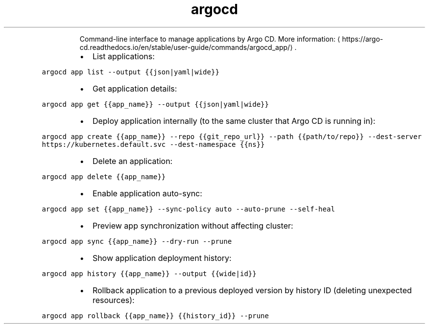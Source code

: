 .TH argocd app
.PP
.RS
Command\-line interface to manage applications by Argo CD.
More information: \[la]https://argo-cd.readthedocs.io/en/stable/user-guide/commands/argocd_app/\[ra]\&.
.RE
.RS
.IP \(bu 2
List applications:
.RE
.PP
\fB\fCargocd app list \-\-output {{json|yaml|wide}}\fR
.RS
.IP \(bu 2
Get application details:
.RE
.PP
\fB\fCargocd app get {{app_name}} \-\-output {{json|yaml|wide}}\fR
.RS
.IP \(bu 2
Deploy application internally (to the same cluster that Argo CD is running in):
.RE
.PP
\fB\fCargocd app create {{app_name}} \-\-repo {{git_repo_url}} \-\-path {{path/to/repo}} \-\-dest\-server https://kubernetes.default.svc \-\-dest\-namespace {{ns}}\fR
.RS
.IP \(bu 2
Delete an application:
.RE
.PP
\fB\fCargocd app delete {{app_name}}\fR
.RS
.IP \(bu 2
Enable application auto\-sync:
.RE
.PP
\fB\fCargocd app set {{app_name}} \-\-sync\-policy auto \-\-auto\-prune \-\-self\-heal\fR
.RS
.IP \(bu 2
Preview app synchronization without affecting cluster:
.RE
.PP
\fB\fCargocd app sync {{app_name}} \-\-dry\-run \-\-prune\fR
.RS
.IP \(bu 2
Show application deployment history:
.RE
.PP
\fB\fCargocd app history {{app_name}} \-\-output {{wide|id}}\fR
.RS
.IP \(bu 2
Rollback application to a previous deployed version by history ID (deleting unexpected resources):
.RE
.PP
\fB\fCargocd app rollback {{app_name}} {{history_id}} \-\-prune\fR
